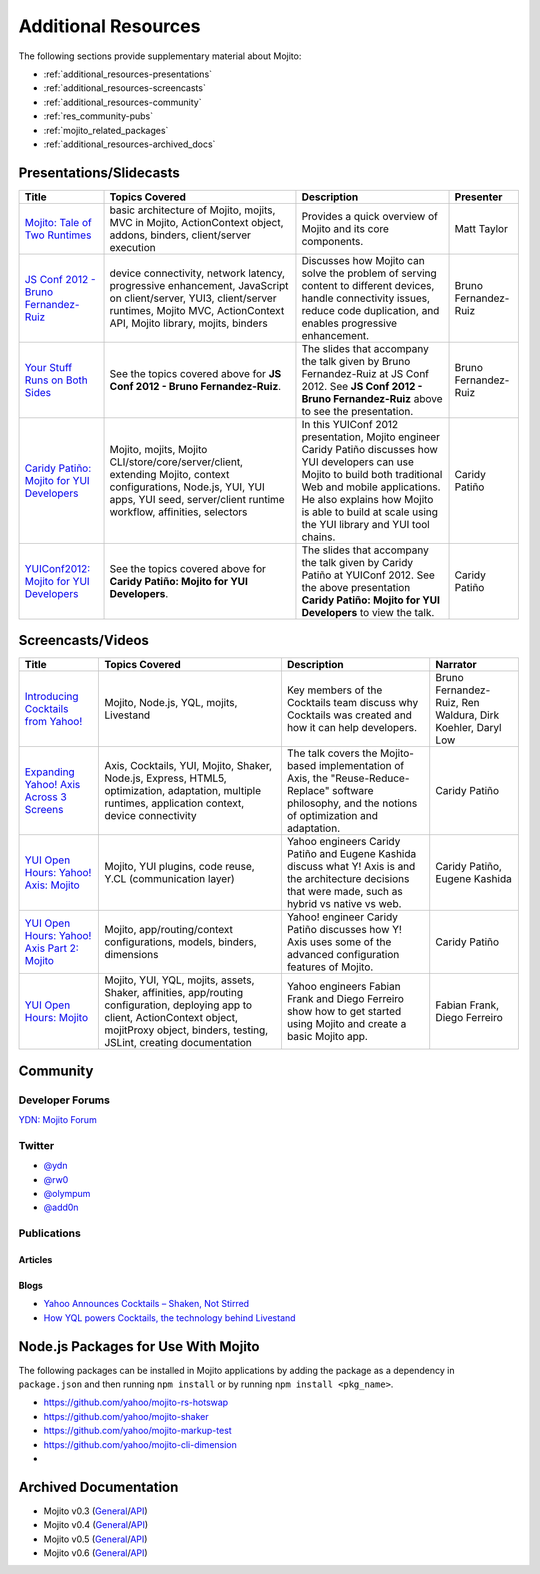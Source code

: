====================
Additional Resources
====================

The following sections provide supplementary material about Mojito:

- :ref:`additional_resources-presentations`
- :ref:`additional_resources-screencasts`
- :ref:`additional_resources-community`
- :ref:`res_community-pubs`
- :ref:`mojito_related_packages`
- :ref:`additional_resources-archived_docs`


.. _additional_resources-presentations:

Presentations/Slidecasts
========================

+--------------------------------------------------------+--------------------------------------------------------+--------------------------------------------------------+----------------------+
| Title                                                  | Topics Covered                                         | Description                                            | Presenter            |
+========================================================+========================================================+========================================================+======================+
| `Mojito: Tale of Two Runtimes                          | basic architecture of Mojito, mojits, MVC in           | Provides a quick overview of Mojito and its core       | Matt Taylor          |
| <http://www.infoq.com/presentations/Mojito-A-Tale-of-  | Mojito, ActionContext object, addons, binders,         | components.                                            |                      |
| Two-Runtimes>`_                                        | client/server execution                                |                                                        |                      |
+--------------------------------------------------------+--------------------------------------------------------+--------------------------------------------------------+----------------------+
| `JS Conf 2012 - Bruno Fernandez-Ruiz                   | device connectivity, network latency, progressive      | Discusses how Mojito can solve the problem of serving  | Bruno Fernandez-Ruiz |
| <http://blip.tv/file/6125446>`_                        | enhancement, JavaScript on client/server, YUI3,        | content to different devices, handle connectivity      |                      |
|                                                        | client/server runtimes, Mojito MVC, ActionContext API, | issues, reduce code duplication, and                   |                      |
|                                                        | Mojito library, mojits, binders                        | enables progressive enhancement.                       |                      |
+--------------------------------------------------------+--------------------------------------------------------+--------------------------------------------------------+----------------------+
| `Your Stuff Runs on Both Sides                         | See the topics covered above for **JS Conf 2012 -      | The slides that accompany the talk given by            | Bruno Fernandez-Ruiz |
| <http://olympum.github.com/decks/2012-your-stuff-runs  | Bruno Fernandez-Ruiz**.                                | Bruno Fernandez-Ruiz at JS Conf 2012. See              |                      |
| -on-both-sides>`_                                      |                                                        | **JS Conf 2012 - Bruno Fernandez-Ruiz** above to       |                      |
|                                                        |                                                        | see the presentation.                                  |                      |
+--------------------------------------------------------+--------------------------------------------------------+--------------------------------------------------------+----------------------+
| `Caridy Patiño: Mojito for YUI Developers <http://www. | Mojito, mojits, Mojito CLI/store/core/server/client,   | In this YUIConf 2012 presentation, Mojito engineer     | Caridy Patiño        |
| youtube.com/watch?feature=player_embedded&v=e-wspy6Dic | extending Mojito, context configurations, Node.js,     | Caridy Patiño discusses how YUI developers can use     |                      |
| E>`_                                                   | YUI, YUI apps, YUI seed, server/client runtime         | Mojito to build both traditional Web and mobile        |                      |
|                                                        | workflow, affinities, selectors                        | applications. He also explains how Mojito is able to   |                      |
|                                                        |                                                        | build at scale using the YUI library and YUI tool      |                      | 
|                                                        |                                                        | chains.                                                |                      |
+--------------------------------------------------------+--------------------------------------------------------+--------------------------------------------------------+----------------------+
| `YUIConf2012: Mojito for YUI Developers <http://www.sl | See the topics covered above for **Caridy Patiño:      | The slides that accompany the talk given by Caridy     | Caridy Patiño        |
| ideshare.net/caridy/yuiconf2012-mojito-for-yui-develop | Mojito for YUI Developers**.                           | Patiño at YUIConf 2012. See the above presentation     |                      |
| ers>`_                                                 |                                                        | **Caridy Patiño: Mojito for YUI Developers** to        |                      |
|                                                        |                                                        | view the talk.                                         |                      |
+--------------------------------------------------------+--------------------------------------------------------+--------------------------------------------------------+----------------------+


.. _additional_resources-screencasts:

Screencasts/Videos
==================

+--------------------------------------------------------+--------------------------------------------------------+--------------------------------------------------------+--------------------------------------------------------+
| Title                                                  | Topics Covered                                         | Description                                            | Narrator                                               |
+========================================================+========================================================+========================================================+========================================================+
| `Introducing Cocktails from Yahoo! <http://www.vidjin. | Mojito, Node.js, YQL, mojits, Livestand                | Key members of the Cocktails team discuss why          | Bruno Fernandez-Ruiz, Ren Waldura, Dirk Koehler,       |
| com/introducing-cocktails-from-yahoo.html>`_           |                                                        | Cocktails was created and how it can help              | Daryl Low                                              |
|                                                        |                                                        | developers.                                            |                                                        |
+--------------------------------------------------------+--------------------------------------------------------+--------------------------------------------------------+--------------------------------------------------------+
| `Expanding Yahoo! Axis Across 3 Screens <http://www.yo | Axis, Cocktails, YUI, Mojito, Shaker, Node.js,         | The talk covers the Mojito-based implementation of     | Caridy Patiño                                          |
| utube.com/watch?v=oNki-D0lCsM&list=UUTHcgWOTU6gPje1g_U | Express, HTML5, optimization, adaptation, multiple     | Axis, the "Reuse-Reduce-Replace" software philosophy,  |                                                        |
| 29tfQ&index=1&feature=plcp>`_                          | runtimes, application context, device connectivity     | and the notions of optimization and adaptation.        |                                                        |
+--------------------------------------------------------+--------------------------------------------------------+--------------------------------------------------------+--------------------------------------------------------+
| `YUI Open Hours: Yahoo! Axis: Mojito <http://www.youtu | Mojito, YUI plugins,  code reuse,                      | Yahoo engineers Caridy Patiño and Eugene Kashida       | Caridy Patiño, Eugene Kashida                          |
| be.com/watch?v=vIvFbJo1Fj8&list=UUTHcgWOTU6gPje1g_U29t | Y.CL (communication layer)                             | discuss what Y! Axis is and the architecture decisions |                                                        |
| fQ&index=5&feature=plc>`_                              |                                                        | that were made, such as hybrid vs native vs web.       |                                                        |
+--------------------------------------------------------+--------------------------------------------------------+--------------------------------------------------------+--------------------------------------------------------+
| `YUI Open Hours: Yahoo! Axis Part 2: Mojito <http://ww | Mojito, app/routing/context configurations, models,    | Yahoo! engineer Caridy Patiño discusses how Y! Axis    | Caridy Patiño                                          |
| w.youtube.com/watch?v=1T5KMozs6Sc&list=UUTHcgWOTU6gPj  | binders, dimensions                                    | uses some of the advanced configuration features of    |                                                        |
| e1g_U29tfQ&index=4&feature=plcp>`_                     |                                                        | Mojito.                                                |                                                        |
+--------------------------------------------------------+--------------------------------------------------------+--------------------------------------------------------+--------------------------------------------------------+
| `YUI Open Hours: Mojito <http://www.youtube.com/watch? | Mojito, YUI, YQL, mojits, assets, Shaker, affinities,  | Yahoo engineers Fabian Frank and Diego Ferreiro show   | Fabian Frank, Diego Ferreiro                           |
| v=Odn3uXahSfs&list=UUTHcgWOTU6gPje1g_U29tfQ&index=2    | app/routing configuration, deploying app to client,    | how to get started using Mojito and create a basic     |                                                        |
| &feature=plcp>`_                                       | ActionContext object, mojitProxy object, binders,      | Mojito app.                                            |                                                        |
|                                                        | testing, JSLint, creating documentation                |                                                        |                                                        |
+--------------------------------------------------------+--------------------------------------------------------+--------------------------------------------------------+--------------------------------------------------------+





.. _additional_resources-community:

Community
=========

.. _res_community-forums:

Developer Forums
----------------

`YDN: Mojito Forum <http://developer.yahoo.com/forum/Yahoo-Mojito/>`_

.. _res_community-twitter:

Twitter
-------

- `@ydn <https://twitter.com/#!/ydn>`_
- `@rw0 <https://twitter.com/#!/rw0>`_
- `@olympum <https://twitter.com/#!/olympum>`_
- `@add0n <https://twitter.com/#!/add0n>`_

.. _res_community-pubs:

Publications
------------

.. _res_community_pubs-articles:

Articles
########

.. raw:: html
	
   <div class="informaltable">
	<table border="1">
	  <colgroup>
		<col>
		<col>
		<col>
		<col>
	  </colgroup>
	  <thead>
		<tr>
		  <th>Title</th>
		  <th>Source</th>
		  <th>Date</th>
		  <th>Author</th>
		</tr>
	  </thead>
	  <tbody>
	    <tr>
		  <td><a class="ulink" href="http://venturebeat.com/2012/04/25/silicon-valley-war-for-the-mobile-web/" target="_top">Silicon Valley’s War for the Mobile Web</a></td>
		  <td><a class="ulink" href="http://venturebeat.com/" target="_top">VentureBeat</a></td>
		  <td>2012-04-25</td>
		  <td><a class="ulink" href="http://jolieodell.com/" target="_top">Jolie O'Dell</a></td>
		</tr>
		<tr>
		  <td><a class="ulink" href="http://www.informationweek.com/news/development/open-source/232800147" target="_top">Yahoo Hopes Mobile Devs Will Guzzle Mojito</a></td>
		  <td><a class="ulink" href="http://www.informationweek.com/" target="_top">InformationWeek</a></td>
		  <td>2012-04-03</td>
		  <td><a class="ulink" href="http://www.informationweek.com/authors/Thomas-Claburn" target="_top">Thomas Claburn</a></td>
		</tr>
		<tr>
		  <td><a class="ulink" href="http://allthingsd.com/20120402/hoping-others-will-drink-the-kool-aid-yahoo-offers-its-mojito-for-free/" target="_top">Hoping Others Will Drink the Kool-Aid, Yahoo Offers its Mojito For Free</a></td>
		  <td><a class="ulink" href="http://allthingsd.com/" target="_top">All Things Digital</a></td>
		  <td>2012-04-02</td>
		  <td><a class="ulink" href="http://allthingsd.com/author/ina/" target="_top">Ina Fried</a></td>
		</tr>
		<tr>
		  <td><a class="ulink" href="http://www.eweek.com/c/a/Application-Development/Yahoo-Open-Sources-Mojito-JavaScript-Framework-557130/" target="_top">Yahoo Open Sources Mojito JavaScript Framework</a></td>
		  <td><a class="ulink" href="http://www.eweek.com/" target="_top">eWeek</a></td>
		  <td>2012-04-02</td>
		  <td><a class="ulink" href="http://www.eweek.com/cp/bio/Darryl-K.-Taft/" target="_top">Darryl K. Taft</a></td>
		</tr>
		<tr>
	      <td><a class="ulink" href="http://gigaom.com/2012/04/02/yahoo-mojito/" target="_top">Yahoo Open Sources Mojito, a Developer Framework for Any Device</a></td>
		  <td><a class="ulink" href="http://gigaom.com/" target="_top">GigaOM</a></td>
		  <td>2012-04-02</td>
		  <td><a class="ulink" href="http://pro.gigaom.com/author/ryanlawler/" target="_top">Ryan Lawler</a></td>
		</tr>
		<tr>
		  <td><a class="ulink" href="http://thenextweb.com/dd/2012/04/02/yahoo-open-sources-javascript-framework-mojito-for-cross-platform-development/" target="_top">Yahoo! Open Sources JavaScript Framework Mojito for Cross-Platform Development</a></td>
		  <td><a class="ulink" href="http://thenextweb.com/" target="_top">The Next Web</a></td>
		  <td>2012-04-02</td>
		  <td><a href="http://thenextweb.com/author/thatdrew/" class="ulink">Drew Olanoff</a></td>
		</tr>
		<tr>
		  <td><a class="ulink" href="http://venturebeat.com/2012/04/02/yahoo-node-open-source-mojito/" target="_top">Yahoo Dives Deeper Down the Node.js Rabbit Hole With Open-Source Mojito</a></td>
		  <td><a class="ulink" href="http://venturebeat.com/" target="_top">VentureBeat</a></td>
		  <td>2012-04-02</td>
		  <td><a class="ulink" href="http://jolieodell.com/" target="_top">Jolie O'Dell</a></td>
		</tr>
		<tr>
		  <td><a class="ulink" href="http://www.theverge.com/2012/4/2/2920315/yahoo-mojito-web-framework-open-source" target="_top">Yahoo Makes Mojito Web App Tool Open Source</a></td>
		  <td><a class="ulink" href="http://theverge.com/" target="_top">The Verge</a></td>
		  <td>2012-04-02</td>
		  <td><a href="http://about.me/andrewwebster" class="ulink">Andrew Webster</a></td>
		</tr>
		<tr>
		  <td><a class="ulink" href="http://www.webpronews.com/yahoos-mojito-going-open-source-2012-04" target="_top">Yahoo!’s Mojito Going Open Source</a></td>
		  <td><a class="ulink" href="http://www.webpronews.com/" target="_top">WebProNews</a></td>
		  <td>2012-04-02</td>
		  <td><a href="http://www.webpronews.com/author/zach-walton" class="ulink">Zach Walton</a></td>
		</tr>	
		<tr>
		  <td><a class="ulink" href="http://www.wired.com/wiredenterprise/2012/04/yahoo-open-sources-mojito/" target="_top">Yahoo Open Sources Its Apple App Store Killer</a></td>
		  <td><a class="ulink" href="http://www.wired.com" target="_top">Wired</a></td>
		  <td>2012-04-02</td>
		  <td><a href="http://www.wired.com/wiredenterprise/author/cade_metz">Cade Metz</a></td>
		</tr>		  
	    <tr>
	      <td><a class="ulink" href="http://cnet.co/FPVLPT" target="_top">Why Ambitious Developers Need More Than Just HTML5</a></td>
	       <td><a class="ulink" href="http://news.cnet.com/" target="_top">CNET News</a></td>
	       <td>2012-03-01</td>
	       <td>Bruno Fernandez-Ruiz</td>
	    </tr>
	    <tr>
	      <td><a class="ulink" href="http://bit.ly/co-xco" target="_top">Yahoo Challenges Apple with a Cocktail of Mobile Publishing Tools</a></td>
	      <td><a class="ulink" href="http://www.xconomy.com/" target="_top">Xconomy</a></td>
	      <td>2012-01-26</td>
	      <td><a class="ulink" href="http://www.xconomy.com/author/wroush/" target="_top">Wade Roush</a></td>
	    </tr>
		<tr>
		  <td><a class="ulink" href="http://venturebeat.com/2011/11/09/mobile-web/" target="_top">The Mobile App is Going the Way of the CD-ROM: To the Dustbin of History</a></td>
		  <td><a class="ulink" href="http://venturebeat.com/" target="_top">VentureBeat</a></td>
		  <td>2011-11-09</td>
		  <td><a class="ulink" href="http://jolieodell.com/" target="_top">Jolie O'Dell</a></td>
		</tr>		    
		<tr>
		  <td><a class="ulink" href="http://www.infoq.com/news/2011/11/cocktails-with-mojito-manhattan" target="_top">Yahoo! Cocktails With Mojito JavaScript Framework and Manhattan Cloud</a></td>
		  <td><a class="ulink" href="http://www.infoq.com/" target="_top">InfoQ</a></td>
		  <td>2011-11-08</td>
		  <td><a class="ulink" href="http://www.infoq.com/author/Bienvenido-David-III;jsessionid=682E88EF70DD154CF842A31A47A02327" target="_top">David Bienvenido, III</a></td>
		</tr>	    
		<tr>
		  <td><a class="ulink" href="http://www.eweek.com/c/a/Application-Development/Yahoo-Delivers-Cocktails-for-Web-Developers-834345/" target="_top">Yahoo Delivers &lsquo;Cocktails` for Web Developers</a></td>
		  <td><a class="ulink" href="http://www.eweek.com/" target="_top">eWeek</a></td>
		  <td>2011-11-04</td>
		  <td><a class="ulink" href="http://www.eweek.com/cp/bio/Darryl-K.-Taft/" target="_top">Darryl K. Taft</a></td>
		</tr>
		<tr>
		  <td><a class="ulink" href="http://www.informationweek.com/news/development/web/231902166" target="_top">Yahoo Mixes 'Cocktails' Web Development Frameworks</a></td>
		  <td><a class="ulink" href="http://www.informationweek.com/" target="_top">InformationWeek</a></td>
		  <td>2011-11-03</td>
		  <td><a class="ulink" href="http://www.informationweek.com/authors/1289" target="_top">Thomas Claburn</a></td>
		</tr>
		<tr>
		  <td><a class="ulink" href="http://gigaom.com/cloud/are-yahoo-cocktails-the-answer-for-cross-platform-apps/" target="_top">Are Yahoo Cocktails the Answer for Cross-Platform Apps?</a></td>
		  <td><a class="ulink" href="http://gigaom.com/" target="_top">GigaOM</a></td>
		  <td>2011-11-03</td>
		  <td><a class="ulink" href="http://pro.gigaom.com/author/barbdarrow/" target="_top">Barb Darrow</a></td>
		</tr>
		<tr>
		  <td><a class="ulink" href="http://www.wired.com/wiredenterprise/2011/11/yahoos-manhattan/" target="_top">Yahoo’s ‘Manhattan’ To Rescue Web From the iPad</a></td>
		  <td><a class="ulink" href="http://www.wired.com" target="_top">Wired</a></td>
		  <td>2011-11-02</td>
		  <td><a href="http://www.wired.com/wiredenterprise/author/cade_metz">Cade Metz</a></td>
		</tr>
	  </tbody>
	</table>
   </div>

.. _res_community_pubs-blogs:

Blogs
#####

- `Yahoo Announces Cocktails – Shaken, Not Stirred <http://developer.yahoo.com/blogs/ydn/posts/2011/11/yahoo-announces-cocktails-%E2%80%93-shaken-not-stirred/>`_
- `How YQL powers Cocktails, the technology behind Livestand <http://developer.yahoo.com/blogs/ydn/posts/2011/11/how-yql-powers-cocktails-the-technology-behind-livestand/>`_

.. _mojito_related_packages:

Node.js Packages for Use With Mojito
====================================

The following packages can be installed in Mojito applications by adding the package as a dependency
in ``package.json`` and then running ``npm install`` or by running ``npm install <pkg_name>``.

- https://github.com/yahoo/mojito-rs-hotswap
- https://github.com/yahoo/mojito-shaker
- https://github.com/yahoo/mojito-markup-test
- https://github.com/yahoo/mojito-cli-dimension
- 


.. _additional_resources-archived_docs:

Archived Documentation
======================

- Mojito v0.3 (`General <http://developer.yahoo.com/cocktails/mojito/v0.3/docs/>`_\/`API <http://developer.yahoo.com/cocktails/mojito/v0.3/docs/>`_)
- Mojito v0.4 (`General <http://developer.yahoo.com/cocktails/mojito/v0.4/docs/>`_\/`API <http://developer.yahoo.com/cocktails/mojito/v0.4/api/>`_)
- Mojito v0.5 (`General <http://developer.yahoo.com/cocktails/mojito/v0.5/docs/>`_\/`API <http://developer.yahoo.com/cocktails/mojito/v0.5/api/>`_)
- Mojito v0.6 (`General <http://developer.yahoo.com/cocktails/mojito/v0.6/docs/>`_\/`API <http://developer.yahoo.com/cocktails/mojito/v0.6/api/>`_)
